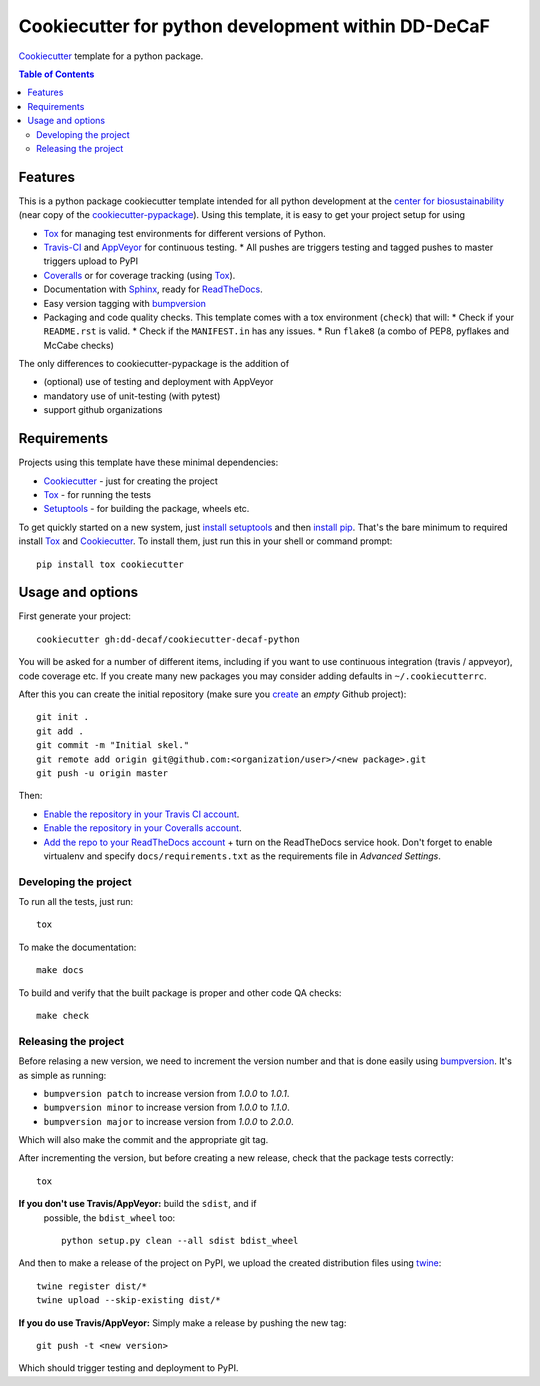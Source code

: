 ======================
Cookiecutter for python development within DD-DeCaF
======================

|travis|

Cookiecutter_ template for a python package. 

.. |travis| image:: http://img.shields.io/travis/dd-decaf/cookiecutter-decaf-python/master.svg?style=flat&label=Travis
    :alt: Travis-CI Build Status
    :target: https://travis-ci.org/dd-decaf/cookiecutter-decaf-python

.. contents:: Table of Contents

Features
--------

This is a python package cookiecutter template intended for all python
development at the `center for biosustainability
<http://biosustain.dtu.dk>`_ (near copy of the `cookiecutter-pypackage
<https://github.com/audreyr/cookiecutter-pypackage>`_). Using this
template, it is easy to get your project setup for using

* Tox_ for managing test environments for different versions of Python.
* Travis-CI_ and AppVeyor_ for continuous testing.
  * All pushes are triggers testing and tagged pushes to master triggers upload to PyPI
* Coveralls_ or for coverage tracking (using Tox_).
* Documentation with Sphinx_, ready for ReadTheDocs_.
* Easy version tagging with bumpversion_
* Packaging and code quality checks. This template comes with a tox
  environment (``check``) that will:
  * Check if your ``README.rst`` is valid.
  * Check if the ``MANIFEST.in`` has any issues.
  * Run ``flake8`` (a combo of PEP8, pyflakes and McCabe checks)

The only differences to cookiecutter-pypackage is the addition of

* (optional) use of testing and deployment with AppVeyor
* mandatory use of unit-testing (with pytest)
* support github organizations


Requirements
------------

Projects using this template have these minimal dependencies:

* Cookiecutter_ - just for creating the project
* Tox_ - for running the tests
* Setuptools_ - for building the package, wheels etc. 

To get quickly started on a new system, just `install setuptools
<https://pypi.python.org/pypi/setuptools#installation-instructions>`_ and then `install pip
<https://pip.pypa.io/en/latest/installing.html>`_. That's the bare minimum to required install Tox_ and Cookiecutter_. To install
them, just run this in your shell or command prompt::

  pip install tox cookiecutter

Usage and options
-----------------

First generate your project::

  cookiecutter gh:dd-decaf/cookiecutter-decaf-python

You will be asked for a number of different items, including if you
want to use continuous integration (travis / appveyor), code coverage
etc. If you create many new packages you may consider adding defaults
in ``~/.cookiecutterrc``.

After this you can create the initial repository (make sure you
`create <https://github.com/new>`_ an *empty* Github project)::

  git init .
  git add .
  git commit -m "Initial skel."
  git remote add origin git@github.com:<organization/user>/<new package>.git
  git push -u origin master

Then:

* `Enable the repository in your Travis CI account <https://travis-ci.org/profile>`_.
* `Enable the repository in your Coveralls account <https://coveralls.io/repos/new>`_.
* `Add the repo to your ReadTheDocs account
  <https://readthedocs.org/dashboard/import/>`_ + turn on the
  ReadTheDocs service hook. Don't forget to enable virtualenv and
  specify ``docs/requirements.txt`` as the requirements file in
  `Advanced Settings`.

Developing the project
``````````````````````

To run all the tests, just run::

  tox

To make the documentation::

  make docs

To build and verify that the built package is proper and other code QA checks::

  make check

Releasing the project
`````````````````````

Before relasing a new version, we need to increment the version number
and that is done easily using bumpversion_. It's as simple as running:

* ``bumpversion patch`` to increase version from `1.0.0` to `1.0.1`.
* ``bumpversion minor`` to increase version from `1.0.0` to `1.1.0`.
* ``bumpversion major`` to increase version from `1.0.0` to `2.0.0`.

Which will also make the commit and the appropriate git tag.

After incrementing the version, but before creating a new release,
check that the package tests correctly::

    tox

**If you don't use Travis/AppVeyor:** build the ``sdist``, and if
 possible, the ``bdist_wheel`` too::

    python setup.py clean --all sdist bdist_wheel

And then to make a release of the project on PyPI, we upload the
created distribution files using `twine
<https://pypi.python.org/pypi/twine>`_::

    twine register dist/*
    twine upload --skip-existing dist/*

**If you do use Travis/AppVeyor:** Simply make a release by pushing the new tag::

    git push -t <new version>

Which should trigger testing and deployment to PyPI.
  
.. _Travis-CI: http://travis-ci.org/
.. _Tox: http://testrun.org/tox/
.. _Sphinx: http://sphinx-doc.org/
.. _Coveralls: https://coveralls.io/
.. _ReadTheDocs: https://readthedocs.org/
.. _Setuptools: https://pypi.python.org/pypi/setuptools
.. _Pytest: http://pytest.org/
.. _AppVeyor: http://www.appveyor.com/
.. _Cookiecutter: https://github.com/audreyr/cookiecutter
.. _bumpversion: https://pypi.python.org/pypi/bumpversion
.. _Codecov: http://codecov.io/

